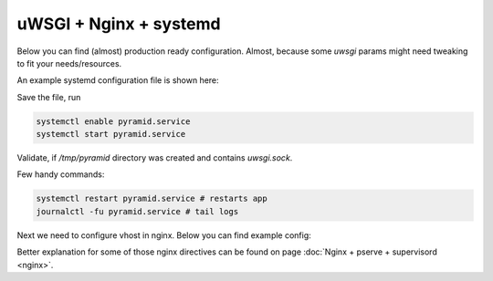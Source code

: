 uWSGI + Nginx + systemd
+++++++++++++++++++++++

Below you can find (almost) production ready configuration. Almost, because some `uwsgi` params might need tweaking to fit your needs/resources.

An example systemd configuration file is shown here:

.. code-block:: text
    :linenos:

    # /etc/systemd/system/pyramid.service

    [Unit]
    Description=pyramid app

    # Requirements
    Requires=network.target

    # Dependency ordering
    After=network.target

    [Service]
    TimeoutStartSec=0
    RestartSec=10
    Restart=always

    # path to app
    WorkingDirectory=/opt/env/wiki
    # the user that you want to run app by
    User=app

    KillSignal=SIGQUIT
    Type=notify
    NotifyAccess=all

    # Main process
    ExecStartPre=/bin/mkdir -p /tmp/pyramid
    ExecStartPre=/bin/chown app:app /tmp/pyramid
    ExecStart=/opt/env/bin/uwsgi \
      --ini-paste-logged /opt/env/wiki/development.ini \
      -s /tmp/pyramid/uwsgi.sock \
      --chmod-socket=666 \
      --protocol=http

    [Install]
    WantedBy=multi-user.target

Save the file, run 

.. code-block:: bash
    
    systemctl enable pyramid.service
    systemctl start pyramid.service

Validate, if `/tmp/pyramid` directory was created and contains `uwsgi.sock`.

Few handy commands:

.. code-block:: bash

    systemctl restart pyramid.service # restarts app
    journalctl -fu pyramid.service # tail logs

Next we need to configure vhost in nginx. Below you can find example config:

.. code-block:: nginx
    :linenos:

    # myapp.conf

    upstream pyramid {
        server unix:///tmp/pyramid/uwsgi.sock;
    }

    server {
        listen 80;
    
        # optional ssl configuration
        
        listen 443 ssl;
        ssl_certificate /path/to/ssl/pem_file;
        ssl_certificate_key /path/to/ssl/certificate_key;
        
        # end of optional ssl configuration
    
        server_name  example.com;

        access_log  /opt/env/access.log;

        location / {
            proxy_set_header        Host $http_host;
            proxy_set_header        X-Real-IP $remote_addr;
            proxy_set_header        X-Forwarded-For $proxy_add_x_forwarded_for;
            proxy_set_header        X-Forwarded-Proto $scheme;

            client_max_body_size    10m;
            client_body_buffer_size 128k;
            proxy_connect_timeout   60s;
            proxy_send_timeout      90s;
            proxy_read_timeout      90s;
            proxy_buffering         off;
            proxy_temp_file_write_size 64k;
            proxy_pass http://pyramid;
            proxy_redirect          off;
        }
    }

Better explanation for some of those nginx directives can be found on page :doc:`Nginx + pserve + supervisord <nginx>`.

